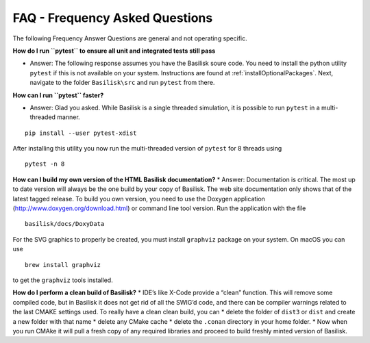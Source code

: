 
.. _FAQ:

FAQ - Frequency Asked Questions
===============================

The following Frequency Answer Questions are general and not operating
specific.

**How do I run ``pytest`` to ensure all unit and integrated tests still
pass**

-  Answer: The following response assumes you have the Basilisk soure
   code. You need to install the python utility ``pytest`` if this is
   not available on your system. Instructions are found at
   :ref:`installOptionalPackages`. Next, navigate to the
   folder ``Basilisk\src`` and run ``pytest`` from there.

**How can I run ``pytest`` faster?**

-  Answer: Glad you asked. While Basilisk is a single threaded
   simulation, it is possible to run ``pytest`` in a multi-threaded
   manner.

::

   pip install --user pytest-xdist

After installing this utility you now run the multi-threaded version of
``pytest`` for 8 threads using

::

   pytest -n 8

**How can I build my own version of the HTML Basilisk documentation?**
\* Answer: Documentation is critical. The most up to date version will
always be the one build by your copy of Basilisk. The web site
documentation only shows that of the latest tagged release. To build you
own version, you need to use the Doxygen application
(http://www.doxygen.org/download.html) or command line tool version. Run
the application with the file

::

   basilisk/docs/DoxyData

For the SVG graphics to properly be created, you must install
``graphviz`` package on your system. On macOS you can use

::

   brew install graphviz

to get the ``graphviz`` tools installed.

**How do I perform a clean build of Basilisk?** \* IDE’s like X-Code
provide a “clean” function. This will remove some compiled code, but in
Basilisk it does not get rid of all the SWIG’d code, and there can be
compiler warnings related to the last CMAKE settings used. To really
have a clean clean build, you can \* delete the folder of ``dist3`` or
``dist`` and create a new folder with that name \* delete any CMake
cache \* delete the ``.conan`` directory in your home folder. \* Now
when you run CMAke it will pull a fresh copy of any required libraries
and proceed to build freshly minted version of Basilisk.
